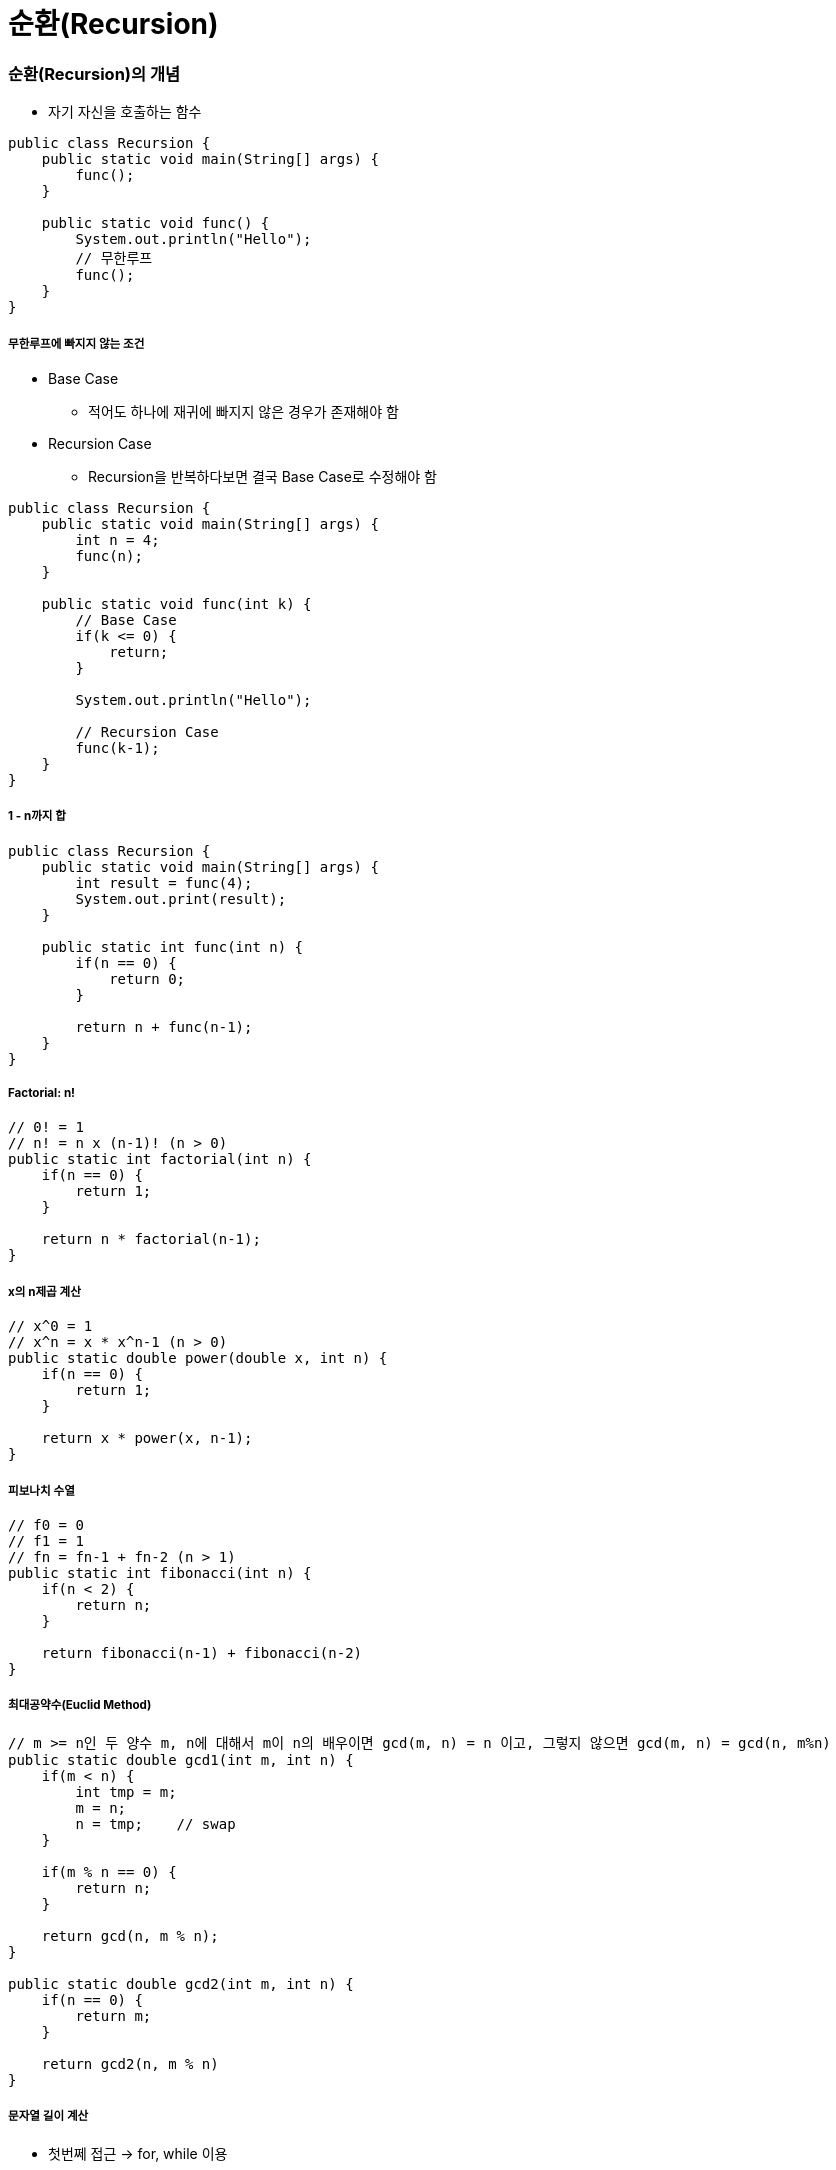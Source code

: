 = 순환(Recursion)

=== 순환(Recursion)의 개념
* 자기 자신을 호출하는 함수

[source, java]
----
public class Recursion {
    public static void main(String[] args) {
        func();
    }

    public static void func() {
        System.out.println("Hello");
        // 무한루프
        func();
    }
}
----

===== 무한루프에 빠지지 않는 조건
* Base Case 
** 적어도 하나에 재귀에 빠지지 않은 경우가 존재해야 함
* Recursion Case
** Recursion을 반복하다보면 결국 Base Case로 수정해야 함

[source, java]
----
public class Recursion {
    public static void main(String[] args) {
        int n = 4;
        func(n);
    }

    public static void func(int k) {
        // Base Case
        if(k <= 0) {
            return;
        } 
        
        System.out.println("Hello");

        // Recursion Case
        func(k-1);    
    }
}
----

===== 1 - n까지 합

[source, java]
----
public class Recursion {
    public static void main(String[] args) {
        int result = func(4);
        System.out.print(result);
    }

    public static int func(int n) {
        if(n == 0) {
            return 0;
        } 
        
        return n + func(n-1);
    }
}
----

===== Factorial: n! 

[source, java]
----
// 0! = 1
// n! = n x (n-1)! (n > 0)
public static int factorial(int n) {
    if(n == 0) {
        return 1;
    }

    return n * factorial(n-1);
}
----

===== x의 n제곱 계산

[source, java]
----
// x^0 = 1
// x^n = x * x^n-1 (n > 0)
public static double power(double x, int n) {
    if(n == 0) {
        return 1;
    }

    return x * power(x, n-1);
}
----

===== 피보나치 수열

[source, java]
----
// f0 = 0
// f1 = 1
// fn = fn-1 + fn-2 (n > 1)
public static int fibonacci(int n) {
    if(n < 2) {
        return n;
    }

    return fibonacci(n-1) + fibonacci(n-2)
}
----

===== 최대공약수(Euclid Method)

[source, java]
----
// m >= n인 두 양수 m, n에 대해서 m이 n의 배우이면 gcd(m, n) = n 이고, 그렇지 않으면 gcd(m, n) = gcd(n, m%n)
public static double gcd1(int m, int n) {
    if(m < n) {
        int tmp = m;
        m = n;
        n = tmp;    // swap
    }

    if(m % n == 0) {
        return n; 
    }

    return gcd(n, m % n);
}

public static double gcd2(int m, int n) {
    if(n == 0) {
        return m; 
    } 

    return gcd2(n, m % n)
}
----

===== 문자열 길이 계산
* 첫번쩨 접근 -> for, while 이용
* 두번째 접근 -> 순환함수 이용

[source, java]
----
public static int length(String str) {
    if(str.equals("")) {
        return 0;
    }

    return 1+length(str.substring(1));
}
----

===== 문자열 프린트

[source, java]
----
public static void printChars(String str) {
    if(str.length() == 0) {
        return;
    }

    System.out.println(str.charAt(0));
    printChars(str.substring(1));
}
----

===== 문자열을 뒤집어 프린트

[source, java]
----
public static void printReversedChars(String str) {
    if(str.length() == 0) {
        return;
    }

    printReversedChars(str.substring(1));
    System.out.println(str.charAt(0));
}
----

===== 배열의 합 구하기
* data[0]에서 data[n-1]까지 합을 구하여 반환함

[source, java]
----
public static int sum(int num, int[] data) {
    if(num <= 0) {
        return 0;
    }

    return sum(num-1, data) + data[num-1];
}
----

===== Recursion, Iterator
* 모든 순환함수는 반복문(Iteration)으로 변경 가능
* 그 역도 성림함. _모든 반복문은 recursion으로 표현 가능_
* 순환함수는 복잡한 알고리즘을 단순하고 알기쉽게 표현하는 것이 가능함
* 함수 호출에 따른 오버헤드가 있음(매개변수 전달, 엑티베이션 프레임 생성 등)

=== 순환적 알고리즘 설계
* 적어도 하나의 base case, 즉 순환되지 않고 종료되는 case가 있어야 함
* 모든 case는 결국 base case로 수렴해야 함

===== 매개변수의 명시화
* 암시적(Implicit) 매개변수를 명시적(Explicit) 매개변수로 바꾸어라!

===== 순차탐색, 순차검색

[source, java]
----
// 데이터 하나씩 순차적으로 검색함
// data[0]에서 data[n-1] 사이에서 target을 검색함
// [0, n-1] 중에서 n-1은 명시적으로 나타나지만 
// 0인 시작구간이 명시적으로 나타나지 않음(암시적임)
// 코드 간결성을 위해서 명시적으로 나타나지 않는 것이 좋지만, Recursion으로 변경될 때 명시적인 것이 좋음
public class SequentialSearch {
    public static void main(String[] args) {
        int[] ints = new int[] {1, 2, 3, 4, 5};
        System.out.println(search(ints, ints.length, 3));
        System.out.println(search2(ints, 1, ints.length-1, 3));
        System.out.println(search3(ints, 1, ints.length-1, 3));
        System.out.println(search4(ints, 1, ints.length-1, 3));
    }

    // before
    public static int search(int[] data, int n, int target) {
        for(int i=0 ; i<n ; i++) {
            if(data[i] == target) {
                return i;
            }
        }

        return -1;
    }

    // 시작 구간을 명시적으로 나타냄 -> 자기 자신을 호출 할 때 필요한 매개변수는 명시적으로 나타내야 함
    // 생략할 수 있다면 생략해도 됨
    public static int search2(int[] data, int begin, int end, int target) {
        if(begin > end) {
            return -1;
        }

        if(target == data[begin]) {
            return begin;
        }

        return search2(data, begin+1, end, target);
    }

    public static int search3(int[] data, int begin, int end, int target) {
        if(begin > end) {
            return -1;
        }

        if(target == data[end]) {
            return end;
        }

        return search3(data, begin, end-1, target);
    }

    public static int search4(int [] data, int begin, int end, int target) {
        if(begin > end) {
            return -1;
        }

        int middle = (begin + end) / 2;
        if(data[middle] == target) {
            return middle;
        }

        int index = search4(data, begin, middle-1, target);

        if(index != -1) {
            return index;
        }

        return search4(data, middle+1, end, target);
    }
}
----

===== 최대값 찾기
* data[begin] 에서 data[end] 사이에서 최대값을 찾아 반환함. begin <= end을 가정함

[source, java]
----
public class MaxNumber {
    public static void main(String[] args) {
        int[] ints = new int[] {1, 2, 3, 4, 5};
        System.out.println(findMax(ints, 1, ints.length-1));
        System.out.println(findMax2(ints, 1, ints.length-2));
    }

    public static int findMax(int[] data, int begin, int end) {
        if (begin == end) {
            return data[begin];
        }

        return Math.max(data[begin], findMax(data, begin+1, end));
    }

    public static int findMax2(int[] data, int begin, int end) {
        if (begin == end) {
            return data[begin];
        }

        int middle = (begin + end) / 2;
        int max1 = findMax(data, begin, middle);
        int max2 = findMax(data, middle+1, end);

        return Math.max(max1, max2);
    }
}
----

===== 이진 탐색
* items[begin]에서 items[end] 사이에서 target을 검색함

[source, java]
----
public class BinarySearch {
    public static void main(String[] args) {
        String[] strings = new String[] {"강", "현", "정", "웅", "감", "자"};
        System.out.println(binarySearch(strings, "웅", 1, strings.length-1));
    }

    public static int binarySearch(String[] items, String target, int begin, int end) {
        if (begin > end) {
            return -1;
        }

        int middle = (begin + end) / 2;
        int compResult = target.compareTo(items[middle]);

        if (compResult == 0) {
            return middle;
        }

        if (compResult < 0) {
            return binarySearch(items, target, begin, middle-1);
        }

        return binarySearch(items, target, middle+1 , end);
    }
}
----

=== 미로찾기(Maze)

image::./image/maze.png[]

===== Recursive Thinking
* _현재 위치에서 출구까지 가는 경로_ 가 있으려면
** 현재 위치가 출구이거나
** 이웃한 셀들 중 하나에서 _현재 위치를 지나지 않고 출구까지 가는 경로_ 가 있거나

===== Decision Problem
* 답이 Yes or No인 문제
* 무한루프에 빠지지 않는가?
** Base case가 있는가?
** Base case로 수렴하는가?

===== 수도코드

----
// 1
boolean findPath(x, y) 
    if (x, y) is the exit 
        return true;
    else 
        for each neighbouring cell (x', y') of (x,y) do
            if (x', y') is on the pathway
                if findPath(x', y')
                    return true;
        
        return false;

// 2. 기본 위치와 가지 않는 위치 구분
boolean findPath(x, y) 
    if (x, y) is the exit 
        return true;
    else 
        // 내가 가본 위치를 마크함
        mark (x, y) as a visited cell;  

        for each neighbouring cell (x', y') of (x,y) do
            if (x', y') is on the pathway and not visited
                if findPath(x', y')
                    return true;
        
        return false;

// 3. 방문한 곳과 벽인 곳이면 바로 false 반환
// 2번 코드에 비해 함수 호출은 더 많아지지만 코드가 간결해짐
boolean findPath(x, y) 
    if (x, y) is either on the wall or a visited cell
        return false;
    else if (x, y) is the exit
        return true;
    else 
        mark (x, y) as a visited cell;  

        for each neighbouring cell (x', y') of (x,y) do
            if findPath(x', y')
                return true;
        
        return false;
----

===== Class Maze

[source, java]
----
public class Maze {
    private static int N = 8;
    private static int [][] maze = {
        {0, 0, 0, 0, 0, 0, 0, 1},
        {0, 1, 1, 0, 1, 1, 0, 1},
        {0, 0, 0, 1, 0, 0, 0, 1},
        {0, 1, 0, 0, 1, 1, 0, 0},
        {0, 1, 1, 1, 0, 0, 1, 1},
        {0, 1, 0, 0, 0, 1, 0, 1},
        {0, 0, 0, 1, 0, 0, 0, 1},
        {0, 1, 1, 1, 0, 1, 0, 0}
    };

    private static final int PATHWAY_COLOR = 0;    // white, 길
    private static final int WALL_COLOR = 1;       // blue, 벽
    private static final int BLOCKED_COLOR = 2;    // red, 이미 방문하였으며 출구까지의 경로상에 있지 않음이 밝혀진 cell
    private static final int PATH_COLOR = 3;       // green, 방문하였지만 아직 출구로 가는 경로가 될 가능성이 있는 cell

    public static void main(String[] args) {
        printMaze();
        findMzePath(0, 0);
        printMaze();
    }


    public static boolean findMzePath(int x, int y) {
        if (x<0 || y<0 || x>=N || y>=N) {
            return false;
        }

        if (maze[x][y] != PATHWAY_COLOUR) {
            return false;
        }

        if (x == N-1 && y == N-1) {
            maze[x][y] = PATHWAY_COLOUR;
            return true;
        }

        maze[x][y] = PATH_COLOUR;

        if(findMzePath(x-1, y) || findMzePath(x, y+1) || findMzePath(x+1, y) || findMzePath(x, y-1)) {
            return true;
        }

        maze[x][y] = BLOCKED_COLOUR;
        return false;
    }

    public static void printMaze() {
        for(int i=0 ; i<8 ; i++) {
            for(int j=0 ; j<8 ; j++) {
                System.out.print(maze[i][j] + " ");
            }

            System.out.println("");
        }

        System.out.println("");
    }
}
----

===== 과제
* 두번째로 미로찾기 문제 풀기

=== Counting Cells in a Blob

image::./image/counting-cells-in-a-blob.png[]

* size = 5, 1, 5, 13
* 총 4개의 Blob
* 입력
** N*N 크기의 2차원 그리드
** 하나의 좌표(x, y)
* 출력
** 픽셀 (x, y)가 포함된 blob의 크기
** (x, y)가 어떤 blob에도 속하지 않는 경우 0
* 간단하게 풀리지 않음. 동일한 Blob 판단하는 과정이 어려움

===== Recursive Thinking
* 현재 픽셀이 속한 blob의 크기를 카운트하려면
** 현재 픽셀이 image color가 아니라면
*** 0을 반한함
** 현재 픽셀이 image color라면
*** 먼저 현재 픽셀을 카운트함(count = 1)
*** 현재 픽셀이 중복 카운트 되는 것을 방지하기 위해 다른 색으로 칠함
*** 현재 픽셀이 이웃한 모든 픽셀들에 대해서 
**** 그 픽셀이 속한 blob의 크기를 카운트하여 카운터에 더해줌
*** 카운터를 반환함

===== 수도코드

----
Algorithm for countCells(x, y) 
if the pixel (x, y) is outside the grid
    the result is 0;
else if pixel (x, y) is not an image pixel or already counted
    the result is 0;
else 
    set the color of the pixel (x, y) to a red color;
    the result is 1 plus the number of cells in each piece of  
        the blob that includes a nearest neighbour;
----

===== Class Blob

[source, java]
----
public class Blob {
    private static int N = 8;
    private static int [][] grid = {
        {1, 0, 0, 0, 0, 0, 0, 1},
        {0, 1, 1, 0, 0, 1, 0, 0},
        {1, 1, 0, 1, 0, 1, 0, 0},
        {0, 0, 0, 0, 0, 1, 0, 0},
        {0, 1, 0, 1, 0, 1, 0, 0},
        {0, 1, 0, 1, 0, 1, 0, 0},
        {1, 0, 0, 0, 1, 0, 0, 1},
        {0, 1, 1, 0, 0, 1, 1, 1}
    };

    public static void main(String[] args) {
        printGrid();
        countCells(0, 0);
        printGrid();
    }

    private static int BACKGROUND_COLOR = 0;
    private static int IMAGE_COLOR = 1;
    private static int ALREADY_COUNTED = 2;

    public static int countCells(int x, int y) {
        if (x<0 || x>=N || y<0 || y>=N) {
            return 0;
        }

        if(grid[x][y] != IMAGE_COLOR) {
            return 0;
        }

        grid[x][y] = ALREADY_COUNTED;
        return 1 + countCells(x-1, y+1) + countCells(x, y+1)
                + countCells(x+1, y+1) + countCells(x-1, y)
                + countCells(x+1, y) + countCells(x-1, y-1)
                + countCells(x, y-1) + countCells(x+1, y-1);
    }

    public static void printGrid() {
        for(int i=0 ; i<8 ; i++) {
            for(int j=0 ; j<8 ; j++) {
                System.out.print(grid[i][j] + " ");
            }

            System.out.println("");
        }

        System.out.println("");
    }
}
---- 

=== N-Queens
* N*N 판에서 N개의 말

image::./image/n-queens.png[]

===== Bracktracking

image::./image/state-space-tree.png[]

* 상태 공간 트리
** 내가 찾고 있는 정답을 포함하고 있는 트리
** 상태 공간 트리의 모든 노드를 탐색해야 하는 것은 아님

* 되추적 기법(Backtracking) => 내가 해온 과정을 돌아감. 결정들을 하다가 막다른 결과에 도달하면 가장 최근에 내린 결정을 번복하고 다시 함
** 깊이 우선 탐색
** 상태 공간 트리를 깊이 우선 방식으로 탐색하여 해를 찾는 알고리즘을 말함
** Recursion, Stack 으로 구현할 수 있음

===== 수도코드

----
// 1
// * arguments => 내가 현재 트리의 어떤 노드에 있는지 지정해야 함
return-type queens(arguments) {
    if non-promising    // 꽝
        report failure and return;
    else if success
        report answer and return;
    else 
        visit children recursively;
}

// 2
// * 매개변수 level은 현재 노드의 행을 표현하고, 1번에서 level 말이 어디에 놓였는지는 전역변수 배열 cols로 표현하자
// * cols[i] = j는 i번 말이 (i행, j열)에 놓였음을 의미함
int [] cols = new int[N+1];
return-type queens(int level) {
    if non-promising   
        report failure and return;
    else if success
        report answer and return;
    else 
        visit children recursively;
}

// 3
// return type은 boolean으로 성공 또는 실패를 반환함
int [] cols = new int[N+1];
boolean queens(int level) {
    if non-promising    
        report failure and return;
    else if success
        report answer and return;
    else 
        visit children recursively;
}

// 4
// * 노드가 어떤 경우에 non-promising일까? 일단 이 문제는 나중에 생각하자
int [] cols = new int[N+1];
boolean queens(int level) {
    if (!promising(level))
        return false;
    else if success
        return answer and return;
    else 
        visit children recursively;
}

// 5
// * promising 테스트를 통과했다는 가정하에 level == N이면 모든 말이 놓았다는 의미이고 따라서 성공임
int [] cols = new int[N+1];
boolean queens(int level) {
    if (!promising(level))
        return false;
    else if (level == N)
        return true;
    else 
        visit children recursively;
}

// 6
// * level + 1번째 말을 각각의 열에 놓은 후 recursion을 호출함
int [] cols = new int[N+1];
boolean queens(int level) {
    if (!promising(level))
        return false;
    else if (level == N)
        return true;

    for (int i=1 ; i<=N ; i++) {
        cols[level+1] = i;

        if(queens(level+1)) {
            return true;
        }
    } 

    return false;
}
----

* Promising Test

image::./image/promising-test.png[]

----
// 1
boolean promising(int level) {
    for(int i=1; i<level; i++) {
        // 같은 열에 놓였는지 검사
        if(cols[i] == cols[level]) {
            return false;
        // 같은 대각선에 놓았는지 검사
        } else if on the same diagonal {
            return false;
        }
    }

    feturn true;
}

// 2
boolean promising(int level) {
    for(int i=1; i<level ; i++) {
        // 같은 열에 놓였는지 검사
        if(cols[i] == cols[level]) {
            return false;
        // 같은 대각선에 놓았는지 검사
        } else if (level-i == Math.abs(cols[level]-cols[i])) {
            return false;
        }
    }

    return true;
}
----

* 1번째 같은 대각선에 놓였는지 검사
** level-i = abs(cols[level]-cols[i])

image::./image/promising-test-same-diagonal.png[]

===== Class Queens

[source, java]
----
public class Queens {
    private static int N = 8;
    private static int[] cols = new int[N+1];

    public static void main(String[] args) {
        queens(0);
    }

    public static boolean queens(int level) {
        if(!promising(level)) {
            return false;
        }

        if(level == N) {
            print();
            return true;
        }

        for(int i=1 ; i<=N ; i++) {
            cols[level+1] = i;

            if(queens(level+1)) {
                return true;
            }
        }

        return false;
    }

    public static boolean promising(int level) {
        for(int i=1 ; i<level ; i++) {
            if(cols[i] == cols[level]) {
                return false;
            }

            if(level-i == Math.abs(cols[level]-cols[i])) {
                return false;
            }
        }

        return true;
    }

    public static void print() {
        for(int i=1 ; i<=N ; i++){
            System.out.println(i + "행, " + cols[i] + "열");
        }
    }
}
----

=== 멱집합(Powerset)

===== 멱집합(Powerset)
* 임의의 집합 data의 모든 부분집합을 출력하라
* {a, b, c, d, e, f} 의 모든 부분집합을 나열하려면
** a를 제외한 {b, c, d, e, f}의 모든 부분집합들을 나열하고 => 2^5
** {b, c, d, e, f}의 모든 부분집합에 _{a}를 추가한 집합들을_ 나열함 => 2^5
** 2^6 = 32개
* {b, c, d, e, f}의 모든 부분집합에 {a}를 추가한 집합들을 나열하려면
** {c, d, e, f}의 모든 부분집합들에 {a}를 추가한 집합들을 나열하고
** {c, d, e, f}의 모든 부분집합에 {a, b}를 추가한 집합들을 
* {c, d, e, f}의 모든 부분집합에 {a}를 추가한 집합들을 나열하려면
** {d, e, f}의 모든 부분집합들에 {a}를 추가한 집합들을 나열하고
** {d, e, f}의 모든 부분집합에 {a, c}를 추가한 집합들을 나열함

===== 수도코드

----
// 1
// * S의 멱집합을 출력하라
powerSet(S) 
if s is an empty set
    print nothing;
else 
    let t be the first element of S;
    // powerSet 함수는 여러 개의 집합들을 return 해야 함. 어떻게 ?
    // 2^n-1 메모리를 어디에다가 저장할 것인가??
    // 메모리를 사용하기 때문에 출력하는 것으로 바꿈
    find all subsets of s--{t} by calling powerSet(S-{t});

    // return all of them
    print the subset;
    print the subsets with adding t;

// 2
// * S의 멱집합을 구한 후 각극 집합 P를 합집합으로 출력하라
powerSet(P, S) 
if s is an empty set
    print P;
else 
    let t be the first element of S;
    // recursion 함수가 두 개의 집합을 매개변수로 받도록 설계해야 한다는 의미
    // 두번째 집합의 모든 부분집합들에 첫번째 집합을 합집합하여 출력함 
    // t를 포함하지 않는 부분집합
    powerSet(P, S-{t});
    // t를 포함한 부분집합
    powerSet(PU{t}, S-{t});
----

===== 두 집합의 표현
* 집합 P가 포함되면 true, 포함되지 않으면 false

image::./image/powerset.png[]

===== Class Powerset

[source, java]
----
// data[k], ..., data[n-1]의 멱집합을 구한 후, 각각 include[i] = true, i = 0, ..., k-1 인 원소를 추가하여 출력하ㅏ
// 처음 이 함수는 호출할 때 powerSet(0)으로 호출함. 즉 P는 공집합이고 S는 전체집합임
public class Powerset {
    private static char data[] = {'a', 'b', 'c', 'd', 'e', 'f'};
    private static int n = data.length;
    private static boolean[] include = new boolean[n];

    public static void main(String[] args) {
        powerSet(1);
    }

    // include, k => 트리 상에서 현재 나의 위치를 표현함
    public static void powerSet(int k) {
        // 만약 내 위치가 리프노드라면
        if (k == n) {
            for(int i=0 ; i<n ; i++) {
                if(include[i]) {
                    System.out.print(data[i] + " ");
                }
            }

            System.out.println();
            return;
        }

        include[k] = false; // data[k]를 포함하지 않는 집합
        powerSet(k+1);      // k+1 => 먼저 왼쪽으로 내려갔다가 
        
        include[k] = true;  // data[k]를 포함한 집합
        powerSet(k+1);      // k+1 => 그 다음 오른쪽으로 내려감
    }
}
----

===== {a, b, c} 멱집합 시각화
* 순서가 바뀜 
** exclude a => 왼쪽, include a => 오른쪽
** 노드 개수는 8개
** 모든 집합의 개수를 찾는 것 => 해 

image::./image/state-space-tree-2.png[]

===== 상태공간트리(State Space Tree)
* 해를 찾기 위해 탐색할 필요가 있는 모든 후보들을 포함하는 트리
* 트리의 모든 노드들을 방문하면 해를 찾을 수 있음
** 어떤 문제를 풀기 위한 과정을 추상화 하려면 그 문제에 대한 상태 공간 트리를 구성한 다음에
** 해를 찾는다는 것은 모든 문제의 해를 찾을 수 있음
* 루트에서 출발하여 체계적으로 모든 노드를 방문하는 절차를 기술함

=== 참고
* https://www.inflearn.com/course/%EC%95%8C%EA%B3%A0%EB%A6%AC%EC%A6%98-%EA%B0%95%EC%A2%8C/[인프런 - 영리한 프로그래밍을 위한 알고리즘 강좌]